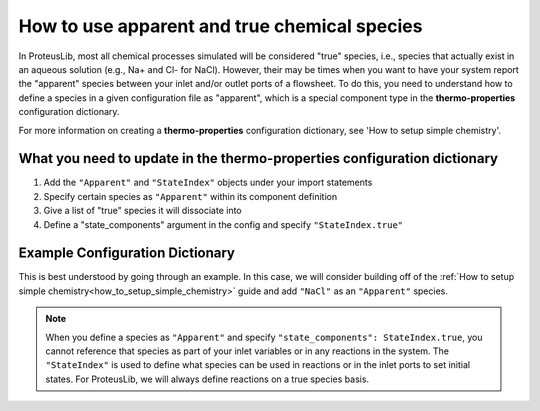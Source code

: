 How to use apparent and true chemical species
=============================================

In ProteusLib, most all chemical processes simulated will be considered "true"
species, i.e., species that actually exist in an aqueous solution (e.g., Na+ and Cl- for NaCl). However, their
may be times when you want to have your system report the "apparent" species
between your inlet and/or outlet ports of a flowsheet. To do this, you need
to understand how to define a species in a given configuration file as "apparent",
which is a special component type in the **thermo-properties** configuration dictionary.

For more information on creating a **thermo-properties** configuration dictionary,
see 'How to setup simple chemistry'.


What you need to update in the thermo-properties configuration dictionary
-------------------------------------------------------------------------

1. Add the ``"Apparent"`` and ``"StateIndex"`` objects under your import statements
2. Specify certain species as ``"Apparent"`` within its component definition
3. Give a list of "true" species it will dissociate into
4. Define a "state_components" argument in the config and specify ``"StateIndex.true"``


Example Configuration Dictionary
--------------------------------

This is best understood by going through an example. In this case, we will consider
building off of the :ref:`How to setup simple chemistry<how_to_setup_simple_chemistry>` guide and add ``"NaCl"`` as
an ``"Apparent"`` species.

.. testsetup::

   # quiet idaes logs
   import idaes.logger as idaeslogger
   idaeslogger.getLogger('ideas.core').setLevel('CRITICAL')
   idaeslogger.getLogger('idaes.init').setLevel('CRITICAL')

.. testcode::

  from pyomo.environ import units as pyunits
  from idaes.core import AqueousPhase

  # Add Apparent in this import statement
  from idaes.core.components import Solvent, Cation, Anion, Apparent

  import idaes.generic_models.properties.core.pure.Perrys as Perrys
  from idaes.generic_models.properties.core.pure.ConstantProperties import Constant
  from idaes.generic_models.properties.core.state_definitions import FTPx
  from idaes.generic_models.properties.core.eos.ideal import Ideal

  # Add the import for StateIndex
  from idaes.generic_models.properties.core.generic.generic_property import StateIndex

  # Configuration dictionary
  thermo_config = {
      "components": {
          'H2O': {"type": Solvent,
                # Define the methods used to calculate the following properties
                "dens_mol_liq_comp": Perrys,
                "enth_mol_liq_comp": Perrys,
                "cp_mol_liq_comp": Perrys,
                "entr_mol_liq_comp": Perrys,
                # Parameter data is always associated with the methods defined above
                "parameter_data": {
                      "mw": (18.0153, pyunits.g/pyunits.mol),
                      # Parameters here come from Perry's Handbook:  p. 2-98
                      "dens_mol_liq_comp_coeff": {
                          '1': (5.459, pyunits.kmol*pyunits.m**-3),
                          '2': (0.30542, pyunits.dimensionless),
                          '3': (647.13, pyunits.K),
                          '4': (0.081, pyunits.dimensionless)},
                      "enth_mol_form_liq_comp_ref": (-285.830, pyunits.kJ/pyunits.mol),
                      "enth_mol_form_vap_comp_ref": (0, pyunits.kJ/pyunits.mol),
                      # Parameters here come Perry's Handbook:  p. 2-174
                      "cp_mol_liq_comp_coeff": {
                          '1': (2.7637E5, pyunits.J/pyunits.kmol/pyunits.K),
                          '2': (-2.0901E3, pyunits.J/pyunits.kmol/pyunits.K**2),
                          '3': (8.125, pyunits.J/pyunits.kmol/pyunits.K**3),
                          '4': (-1.4116E-2, pyunits.J/pyunits.kmol/pyunits.K**4),
                          '5': (9.3701E-6, pyunits.J/pyunits.kmol/pyunits.K**5)},
                      "cp_mol_ig_comp_coeff": {
                          'A': (30.09200, pyunits.J/pyunits.mol/pyunits.K),
                          'B': (6.832514, pyunits.J*pyunits.mol**-1*pyunits.K**-1*pyunits.kiloK**-1),
                          'C': (6.793435, pyunits.J*pyunits.mol**-1*pyunits.K**-1*pyunits.kiloK**-2),
                          'D': (-2.534480, pyunits.J*pyunits.mol**-1*pyunits.K**-1*pyunits.kiloK**-3),
                          'E': (0.082139, pyunits.J*pyunits.mol**-1*pyunits.K**-1*pyunits.kiloK**2),
                          'F': (-250.8810, pyunits.kJ/pyunits.mol),
                          'G': (223.3967, pyunits.J/pyunits.mol/pyunits.K),
                          'H': (0, pyunits.kJ/pyunits.mol)},
                      "entr_mol_form_liq_comp_ref": (69.95, pyunits.J/pyunits.K/pyunits.mol)
                      # End parameter_data
                      }},
          'H_+': {"type": Cation, "charge": 1,
                # Define the methods used to calculate the following properties
                "dens_mol_liq_comp": Constant,
                "enth_mol_liq_comp": Constant,
                "cp_mol_liq_comp": Constant,
                "entr_mol_liq_comp": Constant,
                # Parameter data is always associated with the methods defined above
                "parameter_data": {
                      "mw": (1.00784, pyunits.g/pyunits.mol),
                      "dens_mol_liq_comp_coeff": (55, pyunits.kmol*pyunits.m**-3),
                      "enth_mol_form_liq_comp_ref": (0, pyunits.kJ/pyunits.mol),
                      "cp_mol_liq_comp_coeff": (75000, pyunits.J/pyunits.kmol/pyunits.K),
                      "entr_mol_form_liq_comp_ref": (0, pyunits.J/pyunits.K/pyunits.mol)
                                  },
                      # End parameter_data
                      },
          'OH_-': {"type": Anion, "charge": -1,
                # Define the methods used to calculate the following properties
                "dens_mol_liq_comp": Constant,
                "enth_mol_liq_comp": Constant,
                "cp_mol_liq_comp": Constant,
                "entr_mol_liq_comp": Constant,
                # Parameter data is always associated with the methods defined above
                "parameter_data": {
                      "mw": (17.008, pyunits.g/pyunits.mol),
                      "dens_mol_liq_comp_coeff": (55, pyunits.kmol*pyunits.m**-3),
                      "enth_mol_form_liq_comp_ref": (-230.000, pyunits.kJ/pyunits.mol),
                      "cp_mol_liq_comp_coeff": (75000, pyunits.J/pyunits.kmol/pyunits.K),
                      "entr_mol_form_liq_comp_ref": (-10.75, pyunits.J/pyunits.K/pyunits.mol)
                                  },
                      # End parameter_data
                      },
            'Na_+': {"type": Cation, "charge": 1,
                  # Define the methods used to calculate the following properties
                  "dens_mol_liq_comp": Constant,
                  "enth_mol_liq_comp": Constant,
                  "cp_mol_liq_comp": Constant,
                  "entr_mol_liq_comp": Constant,
                  # Parameter data is always associated with the methods defined above
                  "parameter_data": {
                        "mw": (22.989769, pyunits.g/pyunits.mol),
                        "dens_mol_liq_comp_coeff": (55, pyunits.kmol*pyunits.m**-3),
                        "enth_mol_form_liq_comp_ref": (-240.1, pyunits.kJ/pyunits.mol),
                        "cp_mol_liq_comp_coeff": (75000, pyunits.J/pyunits.kmol/pyunits.K),
                        "entr_mol_form_liq_comp_ref": (59, pyunits.J/pyunits.K/pyunits.mol)
                                    },
                        # End parameter_data
                        },
            'Cl_-': {"type": Anion, "charge": -1,
                  # Define the methods used to calculate the following properties
                  "dens_mol_liq_comp": Constant,
                  "enth_mol_liq_comp": Constant,
                  "cp_mol_liq_comp": Constant,
                  "entr_mol_liq_comp": Constant,
                  # Parameter data is always associated with the methods defined above
                  "parameter_data": {
                        "mw": (35.453, pyunits.g/pyunits.mol),
                        "dens_mol_liq_comp_coeff": (55, pyunits.kmol*pyunits.m**-3),
                        "enth_mol_form_liq_comp_ref": (-167.2, pyunits.kJ/pyunits.mol),
                        "cp_mol_liq_comp_coeff": (75000, pyunits.J/pyunits.kmol/pyunits.K),
                        "entr_mol_form_liq_comp_ref": (56.5, pyunits.J/pyunits.K/pyunits.mol)
                                    },
                        # End parameter_data
                        },

            # This is how an Apparent species is defined in the configuration dictionary
            #   it requires the same parameter arguments as True species, but also needs
            #   a dictionary for "dissociation_species" that tells how much of each
            #   true species this Apparent species is formed from.
            'NaCl': {"type": Apparent,
                  "dissociation_species": {"Na_+":1, "Cl_-":1},
                  # Define the methods used to calculate the following properties
                  "dens_mol_liq_comp": Constant,
                  "enth_mol_liq_comp": Constant,
                  "cp_mol_liq_comp": Constant,
                  "entr_mol_liq_comp": Constant,
                  # Parameter data is always associated with the methods defined above
                  "parameter_data": {
                      "dens_mol_liq_comp_coeff": (55, pyunits.kmol*pyunits.m**-3),
                      "enth_mol_form_liq_comp_ref": (-945.53, pyunits.kJ/pyunits.mol),
                      "cp_mol_liq_comp_coeff": (167039, pyunits.J/pyunits.kmol/pyunits.K),
                      "entr_mol_form_liq_comp_ref": (100, pyunits.J/pyunits.K/pyunits.mol)
                                    },
                            # End parameter_data
                            },
                },
                # End Component list

          "phases":  {'Liq': {"type": AqueousPhase,
                              "equation_of_state": Ideal},
                      },

          "state_definition": FTPx,
          "state_bounds": {"flow_mol": (0, 50, 100),
                           "temperature": (273.15, 300, 650),
                           "pressure": (5e4, 1e5, 1e6)
                       },

          # We must define the 'StateIndex' as "true". This is because in ProteusLib,
          #   all speciation reactions are defined on the true species, not the
          #   apparent species.
          "state_components": StateIndex.true,

          "pressure_ref": 1e5,
          "temperature_ref": 300,
          "base_units": {"time": pyunits.s,
                         "length": pyunits.m,
                         "mass": pyunits.kg,
                         "amount": pyunits.mol,
                         "temperature": pyunits.K},
      }
      # End thermo_config definition


.. note::

    When you define a species as ``"Apparent"`` and specify ``"state_components": StateIndex.true``,
    you cannot reference that species as part of your inlet variables or in any
    reactions in the system. The ``"StateIndex"`` is used to define what species
    can be used in reactions or in the inlet ports to set initial states. For ProteusLib,
    we will always define reactions on a true species basis. 
